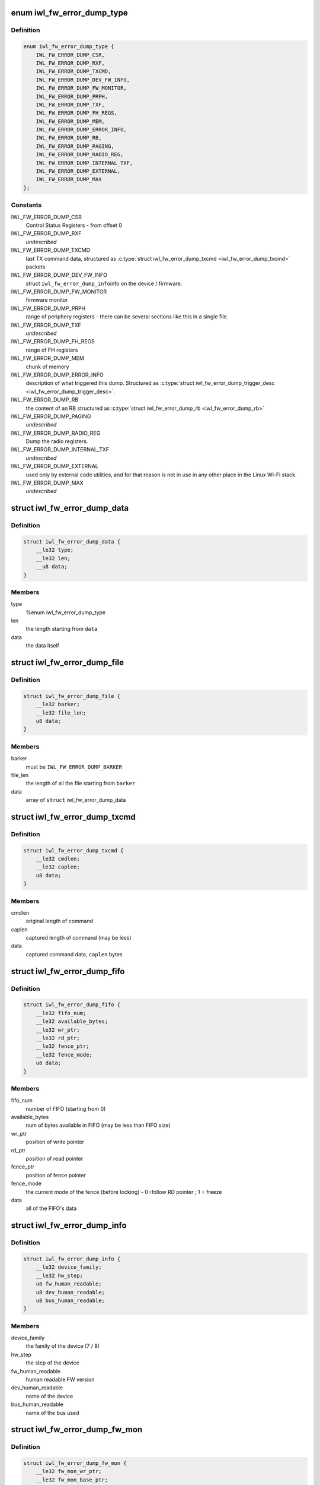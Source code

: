 .. -*- coding: utf-8; mode: rst -*-
.. src-file: drivers/net/wireless/intel/iwlwifi/iwl-fw-error-dump.h

.. _`iwl_fw_error_dump_type`:

enum iwl_fw_error_dump_type
===========================

.. c:type:: enum iwl_fw_error_dump_type

    types of data in the dump file

.. _`iwl_fw_error_dump_type.definition`:

Definition
----------

.. code-block:: c

    enum iwl_fw_error_dump_type {
        IWL_FW_ERROR_DUMP_CSR,
        IWL_FW_ERROR_DUMP_RXF,
        IWL_FW_ERROR_DUMP_TXCMD,
        IWL_FW_ERROR_DUMP_DEV_FW_INFO,
        IWL_FW_ERROR_DUMP_FW_MONITOR,
        IWL_FW_ERROR_DUMP_PRPH,
        IWL_FW_ERROR_DUMP_TXF,
        IWL_FW_ERROR_DUMP_FH_REGS,
        IWL_FW_ERROR_DUMP_MEM,
        IWL_FW_ERROR_DUMP_ERROR_INFO,
        IWL_FW_ERROR_DUMP_RB,
        IWL_FW_ERROR_DUMP_PAGING,
        IWL_FW_ERROR_DUMP_RADIO_REG,
        IWL_FW_ERROR_DUMP_INTERNAL_TXF,
        IWL_FW_ERROR_DUMP_EXTERNAL,
        IWL_FW_ERROR_DUMP_MAX
    };

.. _`iwl_fw_error_dump_type.constants`:

Constants
---------

IWL_FW_ERROR_DUMP_CSR
    Control Status Registers - from offset 0

IWL_FW_ERROR_DUMP_RXF
    *undescribed*

IWL_FW_ERROR_DUMP_TXCMD
    last TX command data, structured as
    \ :c:type:`struct iwl_fw_error_dump_txcmd <iwl_fw_error_dump_txcmd>`\  packets

IWL_FW_ERROR_DUMP_DEV_FW_INFO
    struct \ ``iwl_fw_error_dump_info``\ 
    info on the device / firmware.

IWL_FW_ERROR_DUMP_FW_MONITOR
    firmware monitor

IWL_FW_ERROR_DUMP_PRPH
    range of periphery registers - there can be several
    sections like this in a single file.

IWL_FW_ERROR_DUMP_TXF
    *undescribed*

IWL_FW_ERROR_DUMP_FH_REGS
    range of FH registers

IWL_FW_ERROR_DUMP_MEM
    chunk of memory

IWL_FW_ERROR_DUMP_ERROR_INFO
    description of what triggered this dump.
    Structured as \ :c:type:`struct iwl_fw_error_dump_trigger_desc <iwl_fw_error_dump_trigger_desc>`\ .

IWL_FW_ERROR_DUMP_RB
    the content of an RB structured as
    \ :c:type:`struct iwl_fw_error_dump_rb <iwl_fw_error_dump_rb>`\ 

IWL_FW_ERROR_DUMP_PAGING
    *undescribed*

IWL_FW_ERROR_DUMP_RADIO_REG
    Dump the radio registers.

IWL_FW_ERROR_DUMP_INTERNAL_TXF
    *undescribed*

IWL_FW_ERROR_DUMP_EXTERNAL
    used only by external code utilities, and
    for that reason is not in use in any other place in the Linux Wi-Fi
    stack.

IWL_FW_ERROR_DUMP_MAX
    *undescribed*

.. _`iwl_fw_error_dump_data`:

struct iwl_fw_error_dump_data
=============================

.. c:type:: struct iwl_fw_error_dump_data

    data for one type

.. _`iwl_fw_error_dump_data.definition`:

Definition
----------

.. code-block:: c

    struct iwl_fw_error_dump_data {
        __le32 type;
        __le32 len;
        __u8 data;
    }

.. _`iwl_fw_error_dump_data.members`:

Members
-------

type
    %enum iwl_fw_error_dump_type

len
    the length starting from \ ``data``\ 

data
    the data itself

.. _`iwl_fw_error_dump_file`:

struct iwl_fw_error_dump_file
=============================

.. c:type:: struct iwl_fw_error_dump_file

    the layout of the header of the file

.. _`iwl_fw_error_dump_file.definition`:

Definition
----------

.. code-block:: c

    struct iwl_fw_error_dump_file {
        __le32 barker;
        __le32 file_len;
        u8 data;
    }

.. _`iwl_fw_error_dump_file.members`:

Members
-------

barker
    must be \ ``IWL_FW_ERROR_DUMP_BARKER``\ 

file_len
    the length of all the file starting from \ ``barker``\ 

data
    array of \ ``struct``\  iwl_fw_error_dump_data

.. _`iwl_fw_error_dump_txcmd`:

struct iwl_fw_error_dump_txcmd
==============================

.. c:type:: struct iwl_fw_error_dump_txcmd

    TX command data

.. _`iwl_fw_error_dump_txcmd.definition`:

Definition
----------

.. code-block:: c

    struct iwl_fw_error_dump_txcmd {
        __le32 cmdlen;
        __le32 caplen;
        u8 data;
    }

.. _`iwl_fw_error_dump_txcmd.members`:

Members
-------

cmdlen
    original length of command

caplen
    captured length of command (may be less)

data
    captured command data, \ ``caplen``\  bytes

.. _`iwl_fw_error_dump_fifo`:

struct iwl_fw_error_dump_fifo
=============================

.. c:type:: struct iwl_fw_error_dump_fifo

    RX/TX FIFO data

.. _`iwl_fw_error_dump_fifo.definition`:

Definition
----------

.. code-block:: c

    struct iwl_fw_error_dump_fifo {
        __le32 fifo_num;
        __le32 available_bytes;
        __le32 wr_ptr;
        __le32 rd_ptr;
        __le32 fence_ptr;
        __le32 fence_mode;
        u8 data;
    }

.. _`iwl_fw_error_dump_fifo.members`:

Members
-------

fifo_num
    number of FIFO (starting from 0)

available_bytes
    num of bytes available in FIFO (may be less than FIFO size)

wr_ptr
    position of write pointer

rd_ptr
    position of read pointer

fence_ptr
    position of fence pointer

fence_mode
    the current mode of the fence (before locking) -
    0=follow RD pointer ; 1 = freeze

data
    all of the FIFO's data

.. _`iwl_fw_error_dump_info`:

struct iwl_fw_error_dump_info
=============================

.. c:type:: struct iwl_fw_error_dump_info

    info on the device / firmware

.. _`iwl_fw_error_dump_info.definition`:

Definition
----------

.. code-block:: c

    struct iwl_fw_error_dump_info {
        __le32 device_family;
        __le32 hw_step;
        u8 fw_human_readable;
        u8 dev_human_readable;
        u8 bus_human_readable;
    }

.. _`iwl_fw_error_dump_info.members`:

Members
-------

device_family
    the family of the device (7 / 8)

hw_step
    the step of the device

fw_human_readable
    human readable FW version

dev_human_readable
    name of the device

bus_human_readable
    name of the bus used

.. _`iwl_fw_error_dump_fw_mon`:

struct iwl_fw_error_dump_fw_mon
===============================

.. c:type:: struct iwl_fw_error_dump_fw_mon

    FW monitor data

.. _`iwl_fw_error_dump_fw_mon.definition`:

Definition
----------

.. code-block:: c

    struct iwl_fw_error_dump_fw_mon {
        __le32 fw_mon_wr_ptr;
        __le32 fw_mon_base_ptr;
        __le32 fw_mon_cycle_cnt;
        __le32 reserved;
        u8 data;
    }

.. _`iwl_fw_error_dump_fw_mon.members`:

Members
-------

fw_mon_wr_ptr
    the position of the write pointer in the cyclic buffer

fw_mon_base_ptr
    base pointer of the data

fw_mon_cycle_cnt
    number of wraparounds

reserved
    for future use

data
    captured data

.. _`iwl_fw_error_dump_prph`:

struct iwl_fw_error_dump_prph
=============================

.. c:type:: struct iwl_fw_error_dump_prph

    periphery registers data

.. _`iwl_fw_error_dump_prph.definition`:

Definition
----------

.. code-block:: c

    struct iwl_fw_error_dump_prph {
        __le32 prph_start;
        __le32 data;
    }

.. _`iwl_fw_error_dump_prph.members`:

Members
-------

prph_start
    address of the first register in this chunk

data
    the content of the registers

.. _`iwl_fw_error_dump_mem`:

struct iwl_fw_error_dump_mem
============================

.. c:type:: struct iwl_fw_error_dump_mem

    chunk of memory

.. _`iwl_fw_error_dump_mem.definition`:

Definition
----------

.. code-block:: c

    struct iwl_fw_error_dump_mem {
        __le32 type;
        __le32 offset;
        u8 data;
    }

.. _`iwl_fw_error_dump_mem.members`:

Members
-------

type
    %enum iwl_fw_error_dump_mem_type

offset
    the offset from which the memory was read

data
    the content of the memory

.. _`iwl_fw_error_dump_rb`:

struct iwl_fw_error_dump_rb
===========================

.. c:type:: struct iwl_fw_error_dump_rb

    content of an Receive Buffer

.. _`iwl_fw_error_dump_rb.definition`:

Definition
----------

.. code-block:: c

    struct iwl_fw_error_dump_rb {
        __le32 index;
        __le32 rxq;
        __le32 reserved;
        u8 data;
    }

.. _`iwl_fw_error_dump_rb.members`:

Members
-------

index
    the index of the Receive Buffer in the Rx queue

rxq
    the RB's Rx queue

reserved
    *undescribed*

data
    the content of the Receive Buffer

.. _`iwl_fw_error_dump_paging`:

struct iwl_fw_error_dump_paging
===============================

.. c:type:: struct iwl_fw_error_dump_paging

    content of the UMAC's image page block on DRAM

.. _`iwl_fw_error_dump_paging.definition`:

Definition
----------

.. code-block:: c

    struct iwl_fw_error_dump_paging {
        __le32 index;
        __le32 reserved;
        u8 data;
    }

.. _`iwl_fw_error_dump_paging.members`:

Members
-------

index
    the index of the page block

reserved
    *undescribed*

data
    the content of the page block

.. _`iwl_fw_error_next_data`:

iwl_fw_error_next_data
======================

.. c:function:: struct iwl_fw_error_dump_data *iwl_fw_error_next_data(struct iwl_fw_error_dump_data *data)

    advance fw error dump data pointer

    :param struct iwl_fw_error_dump_data \*data:
        previous data block

.. _`iwl_fw_error_next_data.return`:

Return
------

next data block

.. _`iwl_fw_dbg_trigger`:

enum iwl_fw_dbg_trigger
=======================

.. c:type:: enum iwl_fw_dbg_trigger

    triggers available

.. _`iwl_fw_dbg_trigger.definition`:

Definition
----------

.. code-block:: c

    enum iwl_fw_dbg_trigger {
        FW_DBG_TRIGGER_INVALID,
        FW_DBG_TRIGGER_USER,
        FW_DBG_TRIGGER_FW_ASSERT,
        FW_DBG_TRIGGER_MISSED_BEACONS,
        FW_DBG_TRIGGER_CHANNEL_SWITCH,
        FW_DBG_TRIGGER_FW_NOTIF,
        FW_DBG_TRIGGER_MLME,
        FW_DBG_TRIGGER_STATS,
        FW_DBG_TRIGGER_RSSI,
        FW_DBG_TRIGGER_TXQ_TIMERS,
        FW_DBG_TRIGGER_TIME_EVENT,
        FW_DBG_TRIGGER_BA,
        FW_DBG_TRIGGER_TX_LATENCY,
        FW_DBG_TRIGGER_TDLS,
        FW_DBG_TRIGGER_TX_STATUS,
        FW_DBG_TRIGGER_MAX
    };

.. _`iwl_fw_dbg_trigger.constants`:

Constants
---------

FW_DBG_TRIGGER_INVALID
    *undescribed*

FW_DBG_TRIGGER_USER
    trigger log collection by user
    This should not be defined as a trigger to the driver, but a value the
    driver should set to indicate that the trigger was initiated by the
    user.

FW_DBG_TRIGGER_FW_ASSERT
    trigger log collection when the firmware asserts

FW_DBG_TRIGGER_MISSED_BEACONS
    trigger log collection when beacons are
    missed.

FW_DBG_TRIGGER_CHANNEL_SWITCH
    trigger log collection upon channel switch.

FW_DBG_TRIGGER_FW_NOTIF
    trigger log collection when the firmware sends a
    command response or a notification.

FW_DBG_TRIGGER_MLME
    trigger log collection upon MLME event.

FW_DBG_TRIGGER_STATS
    trigger log collection upon statistics threshold.

FW_DBG_TRIGGER_RSSI
    trigger log collection when the rssi of the beacon
    goes below a threshold.

FW_DBG_TRIGGER_TXQ_TIMERS
    configures the timers for the Tx queue hang
    detection.

FW_DBG_TRIGGER_TIME_EVENT
    trigger log collection upon time events related
    events.

FW_DBG_TRIGGER_BA
    trigger log collection upon BlockAck related events.

FW_DBG_TRIGGER_TX_LATENCY
    *undescribed*

FW_DBG_TRIGGER_TDLS
    *undescribed*

FW_DBG_TRIGGER_TX_STATUS
    trigger log collection upon tx status when
    the firmware sends a tx reply.

FW_DBG_TRIGGER_MAX
    *undescribed*

.. _`iwl_fw_error_dump_trigger_desc`:

struct iwl_fw_error_dump_trigger_desc
=====================================

.. c:type:: struct iwl_fw_error_dump_trigger_desc

    describes the trigger condition

.. _`iwl_fw_error_dump_trigger_desc.definition`:

Definition
----------

.. code-block:: c

    struct iwl_fw_error_dump_trigger_desc {
        __le32 type;
        u8 data;
    }

.. _`iwl_fw_error_dump_trigger_desc.members`:

Members
-------

type
    %enum iwl_fw_dbg_trigger

data
    raw data about what happened

.. This file was automatic generated / don't edit.

